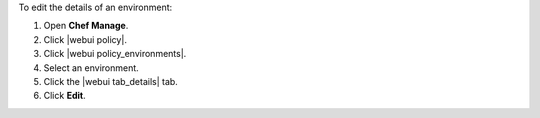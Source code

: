 .. This is an included how-to. 


To edit the details of an environment:

#. Open **Chef Manage**.
#. Click |webui policy|.
#. Click |webui policy_environments|.
#. Select an environment.
#. Click the |webui tab_details| tab.
#. Click **Edit**.
